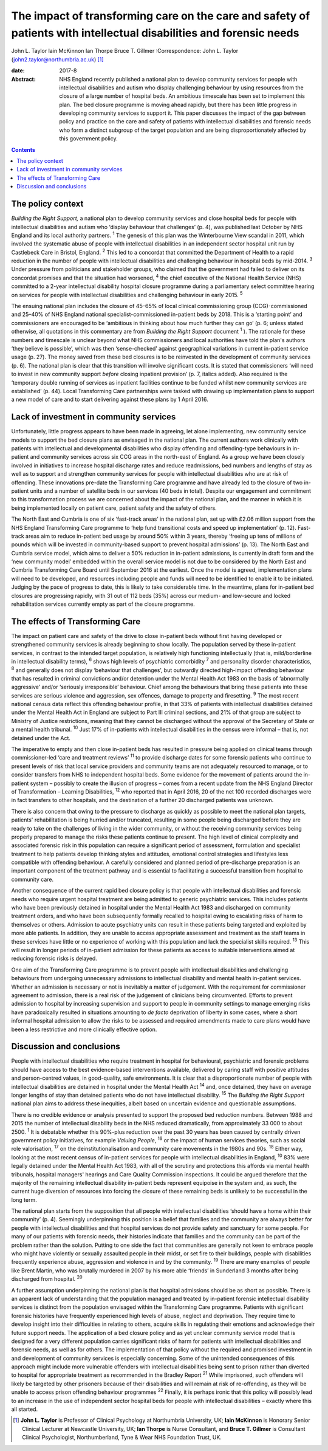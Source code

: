 ====================================================================================================================
The impact of transforming care on the care and safety of patients with intellectual disabilities and forensic needs
====================================================================================================================



John L. Taylor
Iain McKinnon
Ian Thorpe
Bruce T. Gillmer
:Correspondence: John L. Taylor
(john2.taylor@northumbria.ac.uk)  [1]_

:date: 2017-8

:Abstract:
   NHS England recently published a national plan to develop community
   services for people with intellectual disabilities and autism who
   display challenging behaviour by using resources from the closure of
   a large number of hospital beds. An ambitious timescale has been set
   to implement this plan. The bed closure programme is moving ahead
   rapidly, but there has been little progress in developing community
   services to support it. This paper discusses the impact of the gap
   between policy and practice on the care and safety of patients with
   intellectual disabilities and forensic needs who form a distinct
   subgroup of the target population and are being disproportionately
   affected by this government policy.


.. contents::
   :depth: 3
..

.. _S1:

The policy context
==================

*Building the Right Support,* a national plan to develop community
services and close hospital beds for people with intellectual
disabilities and autism who ‘display behaviour that challenges’ (p. 4),
was published last October by NHS England and its local authority
partners. :sup:`1` The genesis of this plan was the Winterbourne View
scandal in 2011, which involved the systematic abuse of people with
intellectual disabilities in an independent sector hospital unit run by
Castlebeck Care in Bristol, England. :sup:`2` This led to a concordat
that committed the Department of Health to a rapid reduction in the
number of people with intellectual disabilities and challenging
behaviour in hospital beds by mid-2014. :sup:`3` Under pressure from
politicians and stakeholder groups, who claimed that the government had
failed to deliver on its concordat promises and that the situation had
worsened, :sup:`4` the chief executive of the National Health Service
(NHS) committed to a 2-year intellectual disability hospital closure
programme during a parliamentary select committee hearing on services
for people with intellectual disabilities and challenging behaviour in
early 2015. :sup:`5`

The ensuing national plan includes the closure of 45–65% of local
clinical commissioning group (CCG)-commissioned and 25–40% of NHS
England national specialist-commissioned in-patient beds by 2018. This
is a ‘starting point’ and commissioners are encouraged to be ‘ambitious
in thinking about how much further they can go’ (p. 6; unless stated
otherwise, all quotations in this commentary are from *Building the
Right Support* document :sup:`1` ). The rationale for these numbers and
timescale is unclear beyond what NHS commissioners and local authorities
have told the plan's authors ‘they believe is possible’, which was then
‘sense-checked’ against geographical variations in current in-patient
service usage (p. 27). The money saved from these bed closures is to be
reinvested in the development of community services (p. 6). The national
plan is clear that this transition will involve significant costs. It is
stated that commissioners ‘will need to invest in new community support
*before* closing inpatient provision’ (p. 7, italics added). Also
required is the ‘temporary double running of services as inpatient
facilities continue to be funded whilst new community services are
established’ (p. 44). Local Transforming Care partnerships were tasked
with drawing up implementation plans to support a new model of care and
to start delivering against these plans by 1 April 2016.

.. _S2:

Lack of investment in community services
========================================

Unfortunately, little progress appears to have been made in agreeing,
let alone implementing, new community service models to support the bed
closure plans as envisaged in the national plan. The current authors
work clinically with patients with intellectual and developmental
disabilities who display offending and offending-type behaviours in
in-patient and community services across six CCG areas in the north-east
of England. As a group we have been closely involved in initiatives to
increase hospital discharge rates and reduce readmissions, bed numbers
and lengths of stay as well as to support and strengthen community
services for people with intellectual disabilities who are at risk of
offending. These innovations pre-date the Transforming Care programme
and have already led to the closure of two in-patient units and a number
of satellite beds in our services (40 beds in total). Despite our
engagement and commitment to this transformation process we are
concerned about the impact of the national plan, and the manner in which
it is being implemented locally on patient care, patient safety and the
safety of others.

The North East and Cumbria is one of six ‘fast-track areas’ in the
national plan, set up with £2.06 million support from the NHS England
Transforming Care programme to ‘help fund transitional costs and speed
up implementation’ (p. 12). Fast-track areas aim to reduce in-patient
bed usage by around 50% within 3 years, thereby ‘freeing up tens of
millions of pounds which will be invested in community-based support to
prevent hospital admissions’ (p. 13). The North East and Cumbria service
model, which aims to deliver a 50% reduction in in-patient admissions,
is currently in draft form and the ‘new community model’ embedded within
the overall service model is not due to be considered by the North East
and Cumbria Transforming Care Board until September 2016 at the
earliest. Once the model is agreed, implementation plans will need to be
developed, and resources including people and funds will need to be
identified to enable it to be initiated. Judging by the pace of progress
to date, this is likely to take considerable time. In the meantime,
plans for in-patient bed closures are progressing rapidly, with 31 out
of 112 beds (35%) across our medium- and low-secure and locked
rehabilitation services currently empty as part of the closure
programme.

.. _S3:

The effects of Transforming Care
================================

The impact on patient care and safety of the drive to close in-patient
beds without first having developed or strengthened community services
is already beginning to show locally. The population served by these
in-patient services, in contrast to the intended target population, is
relatively high functioning intellectually (that is, mild/borderline in
intellectual disability terms), :sup:`6` shows high levels of
psychiatric comorbidity :sup:`7` and personality disorder
characteristics, :sup:`8` and generally does not display ‘behaviour that
challenges’, but outwardly directed high-impact offending behaviour that
has resulted in criminal convictions and/or detention under the Mental
Health Act 1983 on the basis of ‘abnormally aggressive’ and/or
‘seriously irresponsible’ behaviour. Chief among the behaviours that
bring these patients into these services are serious violence and
aggression, sex offences, damage to property and firesetting. :sup:`9`
The most recent national census data reflect this offending behaviour
profile, in that 33% of patients with intellectual disabilities detained
under the Mental Health Act in England are subject to Part III criminal
sections, and 21% of that group are subject to Ministry of Justice
restrictions, meaning that they cannot be discharged without the
approval of the Secretary of State or a mental health tribunal.
:sup:`10` Just 17% of in-patients with intellectual disabilities in the
census were informal – that is, not detained under the Act.

The imperative to empty and then close in-patient beds has resulted in
pressure being applied on clinical teams through commissioner-led ‘care
and treatment reviews’ :sup:`11` to provide discharge dates for some
forensic patients who continue to present levels of risk that local
service providers and community teams are not adequately resourced to
manage, or to consider transfers from NHS to independent hospital beds.
Some evidence for the movement of patients around the in-patient system
– possibly to create the illusion of progress – comes from a recent
update from the NHS England Director of Transformation – Learning
Disabilities, :sup:`12` who reported that in April 2016, 20 of the net
100 recorded discharges were in fact transfers to other hospitals, and
the destination of a further 20 discharged patients was unknown.

There is also concern that owing to the pressure to discharge as quickly
as possible to meet the national plan targets, patients' rehabilitation
is being hurried and/or truncated, resulting in some people being
discharged before they are ready to take on the challenges of living in
the wider community, or without the receiving community services being
properly prepared to manage the risks these patients continue to
present. The high level of clinical complexity and associated forensic
risk in this population can require a significant period of assessment,
formulation and specialist treatment to help patients develop thinking
styles and attitudes, emotional control strategies and lifestyles less
compatible with offending behaviour. A carefully considered and planned
period of pre-discharge preparation is an important component of the
treatment pathway and is essential to facilitating a successful
transition from hospital to community care.

Another consequence of the current rapid bed closure policy is that
people with intellectual disabilities and forensic needs who require
urgent hospital treatment are being admitted to generic psychiatric
services. This includes patients who have been previously detained in
hospital under the Mental Health Act 1983 and discharged on community
treatment orders, and who have been subsequently formally recalled to
hospital owing to escalating risks of harm to themselves or others.
Admission to acute psychiatry units can result in these patients being
targeted and exploited by more able patients. In addition, they are
unable to access appropriate assessment and treatment as the staff teams
in these services have little or no experience of working with this
population and lack the specialist skills required. :sup:`13` This will
result in longer periods of in-patient admission for these patients as
access to suitable interventions aimed at reducing forensic risks is
delayed.

One aim of the Transforming Care programme is to prevent people with
intellectual disabilities and challenging behaviours from undergoing
unnecessary admissions to intellectual disability and mental health
in-patient services. Whether an admission is necessary or not is
inevitably a matter of judgement. With the requirement for commissioner
agreement to admission, there is a real risk of the judgement of
clinicians being circumvented. Efforts to prevent admission to hospital
by increasing supervision and support to people in community settings to
manage emerging risks have paradoxically resulted in situations
amounting to *de facto* deprivation of liberty in some cases, where a
short informal hospital admission to allow the risks to be assessed and
required amendments made to care plans would have been a less
restrictive and more clinically effective option.

.. _S4:

Discussion and conclusions
==========================

People with intellectual disabilities who require treatment in hospital
for behavioural, psychiatric and forensic problems should have access to
the best evidence-based interventions available, delivered by caring
staff with positive attitudes and person-centred values, in
good-quality, safe environments. It is clear that a disproportionate
number of people with intellectual disabilities are detained in hospital
under the Mental Health Act :sup:`14` and, once detained, they have on
average longer lengths of stay than detained patients who do not have
intellectual disability. :sup:`15` The *Building the Right Support*
national plan aims to address these inequities, albeit based on
uncertain evidence and questionable assumptions.

There is no credible evidence or analysis presented to support the
proposed bed reduction numbers. Between 1988 and 2015 the number of
intellectual disability beds in the NHS reduced dramatically, from
approximately 33 000 to about 2500. :sup:`1` It is debatable whether
this 90%-plus reduction over the past 30 years has been caused by
centrally driven government policy initiatives, for example *Valuing
People*, :sup:`16` or the impact of human services theories, such as
social role valorisation, :sup:`17` on the deinstitutionalisation and
community care movements in the 1980s and 90s. :sup:`18` Either way,
looking at the most recent census of in-patient services for people with
intellectual disabilities in England, :sup:`10` 83% were legally
detained under the Mental Health Act 1983, with all of the scrutiny and
protections this affords via mental health tribunals, hospital managers'
hearings and Care Quality Commission inspections. It could be argued
therefore that the majority of the remaining intellectual disability
in-patient beds represent equipoise in the system and, as such, the
current huge diversion of resources into forcing the closure of these
remaining beds is unlikely to be successful in the long term.

The national plan starts from the supposition that all people with
intellectual disabilities ‘should have a home within their community’
(p. 4). Seemingly underpinning this position is a belief that families
and the community are always better for people with intellectual
disabilities and that hospital services do not provide safety and
sanctuary for some people. For many of our patients with forensic needs,
their histories indicate that families and the community can be part of
the problem rather than the solution. Putting to one side the fact that
communities are generally not keen to embrace people who might have
violently or sexually assaulted people in their midst, or set fire to
their buildings, people with disabilities frequently experience abuse,
aggression and violence in and by the community. :sup:`19` There are
many examples of people like Brent Martin, who was brutally murdered in
2007 by his more able ‘friends’ in Sunderland 3 months after being
discharged from hospital. :sup:`20`

A further assumption underpinning the national plan is that hospital
admissions should be as short as possible. There is an apparent lack of
understanding that the population managed and treated by in-patient
forensic intellectual disability services is distinct from the
population envisaged within the Transforming Care programme. Patients
with significant forensic histories have frequently experienced high
levels of abuse, neglect and deprivation. They require time to develop
insight into their difficulties in relating to others, acquire skills in
regulating their emotions and acknowledge their future support needs.
The application of a bed closure policy and as yet unclear community
service model that is designed for a very different population carries
significant risks of harm for patients with intellectual disabilities
and forensic needs, as well as for others. The implementation of that
policy without the required and promised investment in and development
of community services is especially concerning. Some of the unintended
consequences of this approach might include more vulnerable offenders
with intellectual disabilities being sent to prison rather than diverted
to hospital for appropriate treatment as recommended in the Bradley
Report :sup:`21` While imprisoned, such offenders will likely be
targeted by other prisoners because of their disabilities and will
remain at risk of re-offending, as they will be unable to access prison
offending behaviour programmes :sup:`22` Finally, it is perhaps ironic
that this policy will possibly lead to an increase in the use of
independent sector hospital beds for people with intellectual
disabilities – exactly where this all started.

.. [1]
   **John L. Taylor** is Professor of Clinical Psychology at Northumbria
   University, UK; **Iain McKinnon** is Honorary Senior Clinical
   Lecturer at Newcastle University, UK; **Ian Thorpe** is Nurse
   Consultant, and **Bruce T. Gillmer** is Consultant Clinical
   Psychologist, Northumberland, Tyne & Wear NHS Foundation Trust, UK.
